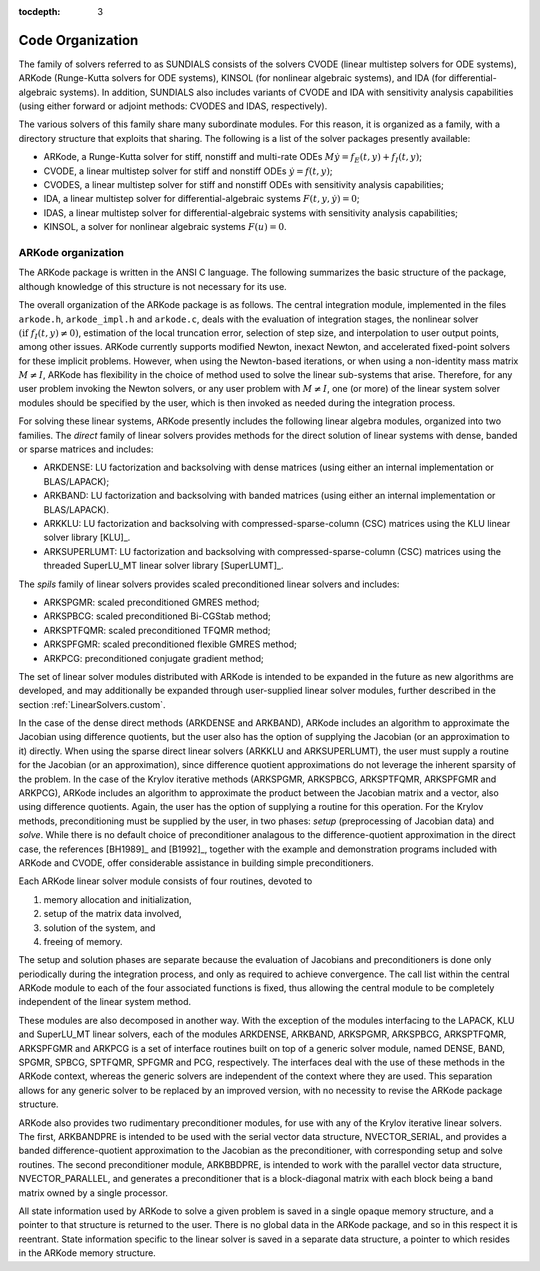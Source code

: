 ..
   Programmer(s): Daniel R. Reynolds @ SMU
   ----------------------------------------------------------------
   Copyright (c) 2013, Southern Methodist University.
   All rights reserved.
   For details, see the LICENSE file.
   ----------------------------------------------------------------

:tocdepth: 3

.. _Organization:

=================
Code Organization
=================

The family of solvers referred to as SUNDIALS consists of the solvers
CVODE (linear multistep solvers for ODE systems), ARKode
(Runge-Kutta solvers for ODE systems), KINSOL (for nonlinear
algebraic systems), and IDA (for differential-algebraic systems).
In addition, SUNDIALS also includes variants of CVODE and
IDA with sensitivity analysis capabilities (using either forward
or adjoint methods: CVODES and IDAS, respectively).

The various solvers of this family share many subordinate modules.
For this reason, it is organized as a family, with a directory
structure that exploits that sharing.  The following is a list of the
solver packages presently available:

- ARKode, a Runge-Kutta solver for stiff, nonstiff and multi-rate ODEs 
  :math:`M \dot{y} = f_E(t,y) + f_I(t,y)`;
- CVODE, a linear multistep solver for stiff and nonstiff ODEs
  :math:`\dot{y} = f(t,y)`;
- CVODES, a linear multistep solver for stiff and nonstiff ODEs with
  sensitivity analysis capabilities;
- IDA, a linear multistep solver for differential-algebraic systems
  :math:`F(t,y,\dot{y}) = 0`; 
- IDAS, a linear multistep solver for differential-algebraic systems with sensitivity
  analysis capabilities; 
- KINSOL, a solver for nonlinear algebraic systems :math:`F(u) = 0`.


ARKode organization
==========================

The ARKode package is written in the ANSI C language.  The
following summarizes the basic structure of the package, although
knowledge of this structure is not necessary for its use.

The overall organization of the ARKode package is as follows.  The 
central integration module, implemented in the files ``arkode.h``,
``arkode_impl.h`` and ``arkode.c``, deals with the evaluation of
integration stages, the nonlinear solver :math:`(\text{if}\;
f_I(t,y)\ne 0)`, estimation of the local truncation error, selection
of step size, and interpolation to user output points, among other
issues.  ARKode currently supports modified Newton, inexact Newton, and
accelerated fixed-point solvers for these implicit problems.  However,
when using the Newton-based iterations, or when using a non-identity
mass matrix :math:`M\ne I`, ARKode has flexibility in the choice of
method used to solve the linear sub-systems that arise.  Therefore,
for any user problem invoking the Newton solvers, or any user problem
with :math:`M\ne I`, one (or more) of the linear system solver modules
should be specified by the user, which is then invoked as needed
during the integration process.

For solving these linear systems, ARKode presently includes the
following linear algebra modules, organized into two families.  The
*direct* family of linear solvers provides methods for the direct
solution of linear systems with dense, banded or sparse matrices and
includes: 

- ARKDENSE: LU factorization and backsolving with dense matrices
  (using either an internal implementation or BLAS/LAPACK);
- ARKBAND: LU factorization and backsolving with banded matrices
  (using either an internal implementation or BLAS/LAPACK).
- ARKKLU: LU factorization and backsolving with
  compressed-sparse-column (CSC) matrices using the KLU linear solver
  library [KLU]_.
- ARKSUPERLUMT: LU factorization and backsolving with
  compressed-sparse-column (CSC) matrices using the threaded
  SuperLU_MT linear solver library [SuperLUMT]_.

The *spils* family of linear solvers provides scaled preconditioned
linear solvers and includes:

- ARKSPGMR: scaled preconditioned GMRES method;
- ARKSPBCG: scaled preconditioned Bi-CGStab method;
- ARKSPTFQMR: scaled preconditioned TFQMR method;
- ARKSPFGMR: scaled preconditioned flexible GMRES method;
- ARKPCG: preconditioned conjugate gradient method;

The set of linear solver modules distributed with ARKode is
intended to be expanded in the future as new algorithms are developed,
and may additionally be expanded through user-supplied linear solver
modules, further described in the section :ref:`LinearSolvers.custom`.

In the case of the dense direct methods (ARKDENSE and ARKBAND), ARKode
includes an algorithm to approximate the Jacobian using difference
quotients, but the user also has the option of supplying the Jacobian
(or an approximation to it) directly.  When using the sparse direct
linear solvers (ARKKLU and ARKSUPERLUMT), the user must supply a
routine for the Jacobian (or an approximation), since difference
quotient approximations do not leverage the inherent sparsity of the
problem.  In the case of the Krylov iterative methods (ARKSPGMR,
ARKSPBCG, ARKSPTFQMR, ARKSPFGMR and ARKPCG), ARKode includes an
algorithm to approximate the product between the Jacobian matrix and a
vector, also using difference quotients.  Again, the user has the
option of supplying a routine for this operation.  For the Krylov
methods, preconditioning must be supplied by the user, in two phases:
*setup* (preprocessing of Jacobian data) and *solve*.  While there is
no default choice of preconditioner analagous to the
difference-quotient approximation in the direct case, the references
[BH1989]_ and [B1992]_, together with the example and demonstration
programs included with ARKode and CVODE, offer considerable assistance
in building simple preconditioners.  

Each ARKode linear solver module consists of four routines,
devoted to 

(1) memory allocation and initialization, 
(2) setup of the matrix data involved,
(3) solution of the system, and
(4) freeing of memory.

The setup and solution phases are separate because the evaluation of
Jacobians and preconditioners is done only periodically during the
integration process, and only as required to achieve convergence.  The
call list within the central ARKode module to each of the four
associated functions is fixed, thus allowing the central module to be
completely independent of the linear system method.

These modules are also decomposed in another way.  With the exception
of the modules interfacing to the LAPACK, KLU and SuperLU_MT linear
solvers, each of the modules ARKDENSE, ARKBAND, ARKSPGMR, ARKSPBCG,
ARKSPTFQMR, ARKSPFGMR and ARKPCG is a set of interface routines built 
on top of a generic solver module, named DENSE, BAND,
SPGMR, SPBCG, SPTFQMR, SPFGMR and PCG, respectively.  The interfaces
deal with the use of these methods in the ARKode context, whereas
the generic solvers are independent of the context where they are
used.  This separation allows for any generic solver to be replaced by
an improved version, with no necessity to revise the ARKode
package structure.

ARKode also provides two rudimentary preconditioner modules, for
use with any of the Krylov iterative linear solvers.  The first,
ARKBANDPRE is intended to be used with the serial vector data
structure, NVECTOR_SERIAL, and provides a banded
difference-quotient approximation to the Jacobian as the
preconditioner, with corresponding setup and solve routines.  The
second preconditioner module, ARKBBDPRE, is intended to work with the
parallel vector data structure, NVECTOR_PARALLEL, and generates a
preconditioner that is a block-diagonal matrix with each block being a
band matrix owned by a single processor.

All state information used by ARKode to solve a given problem is
saved in a single opaque memory structure, and a pointer to that
structure is returned to the user.  There is no global data in the
ARKode package, and so in this respect it is reentrant.  State
information specific to the linear solver is saved in a separate data
structure, a pointer to which resides in the ARKode memory
structure.
